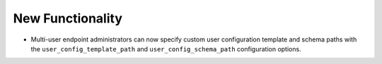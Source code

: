 New Functionality
^^^^^^^^^^^^^^^^^

- Multi-user endpoint administrators can now specify custom user configuration
  template and schema paths with the ``user_config_template_path`` and
  ``user_config_schema_path`` configuration options.

  .. code-block:: yaml
     multi_user: true
     user_config_template_path: /path/to/my_template.yaml.j2
     user_config_schema_path: /path/to/my_schema.json
